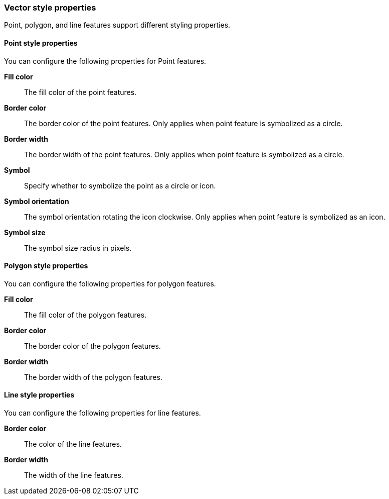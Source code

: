 [role="xpack"]
[[maps-vector-style-properties]]
=== Vector style properties

Point, polygon, and line features support different styling properties.

[float]
[[point-style-properties]]
==== Point style properties

You can configure the following properties for Point features.

*Fill color*:: The fill color of the point features.

*Border color*:: The border color of the point features.
Only applies when point feature is symbolized as a circle.

*Border width*:: The border width of the point features.
Only applies when point feature is symbolized as a circle.

*Symbol*:: Specify whether to symbolize the point as a circle or icon.

*Symbol orientation*:: The symbol orientation rotating the icon clockwise.
Only applies when point feature is symbolized as an icon.

*Symbol size*:: The symbol size radius in pixels.


[float]
[[polygon-style-properties]]
==== Polygon style properties

You can configure the following properties for polygon features.

*Fill color*:: The fill color of the polygon features.

*Border color*:: The border color of the polygon features.

*Border width*:: The border width of the polygon features.


[float]
[[line-style-properties]]
==== Line style properties

You can configure the following properties for line features.

*Border color*:: The color of the line features.

*Border width*:: The width of the line features.
